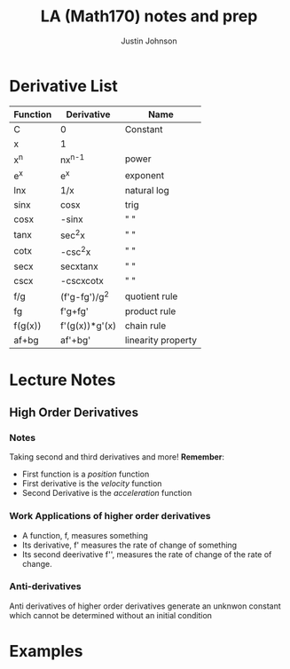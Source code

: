 #+TITLE: LA (Math170) notes and prep
#+AUTHOR: Justin Johnson

* Derivative List
| Function | Derivative     | Name               |
|----------+----------------+--------------------|
| C        | 0              | Constant           |
| x        | 1              |                    |
| x^n      | nx^{n-1}       | power              |
| e^x      | e^x            | exponent           |
| lnx      | 1/x            | natural log        |
| sinx     | cosx           | trig               |
| cosx     | -sinx          | " "                |
| tanx     | sec^{2}x       | " "                |
| cotx     | -csc^{2}x      | " "                |
| secx     | secxtanx       | " "                |
| cscx     | -cscxcotx      | " "                |
| f/g      | (f'g-fg')/g^2  | quotient rule      |
| fg       | f'g+fg'        | product rule       |
| f(g(x))  | f'(g(x))*g'(x) | chain rule         |
|----------+----------------+--------------------|
| af+bg    | af'+bg'        | linearity property |

* Lecture Notes
** High Order Derivatives
*** Notes
Taking second and third derivatives and more!
*Remember*:
 - First function is a /position/ function
 - First derivative is the /velocity/ function
 - Second Derivative is the /acceleration/ function

*** Work Applications of higher order derivatives
- A function, f, measures something
- Its derivative, f' measures the rate of change of something
- Its second deerivative f'', measures the rate of change of the rate of change.

*** Anti-derivatives
Anti derivatives of higher order derivatives generate an unknwon constant which cannot be determined without an initial condition

* Examples
